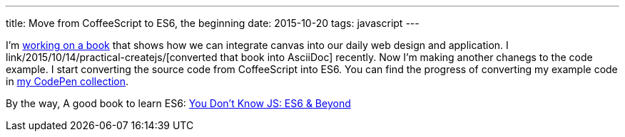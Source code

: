 ---
title: Move from CoffeeScript to ES6, the beginning
date: 2015-10-20
tags: javascript
---

:1: http://practicalcreatejs.com/
:2: /2015/10/14/practical-createjs/
:3: http://codepen.io/collection/Diedo/
:4: http://shop.oreilly.com/product/0636920033769.do

I’m {1}[working on a book] that shows how we can integrate canvas into our daily web design and application. I link{2}[converted that book into AsciiDoc] recently. Now I’m making another chanegs to the code example. I start converting the source code from CoffeeScript into ES6. You can find the progress of converting my example code in {3}[my CodePen collection].

By the way, A good book to learn ES6: {4}[You Don't Know JS: ES6 & Beyond]
